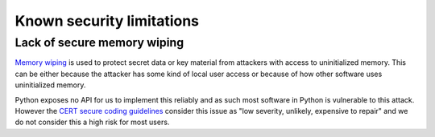 Known security limitations
--------------------------

Lack of secure memory wiping
============================

`Memory wiping`_ is used to protect secret data or key material from attackers
with access to uninitialized memory. This can be either because the attacker
has some kind of local user access or because of how other software uses
uninitialized memory.

Python exposes no API for us to implement this reliably and as such most
software in Python is vulnerable to this attack. However the
`CERT secure coding guidelines`_ consider this issue as "low severity,
unlikely, expensive to repair" and we do not consider this a high risk for most
users.

.. _`Memory wiping`:  http://blogs.msdn.com/b/oldnewthing/archive/2013/05/29/10421912.aspx
.. _`CERT secure coding guidelines`: https://www.securecoding.cert.org/confluence/display/seccode/MEM03-C.+Clear+sensitive+information+stored+in+reusable+resources
